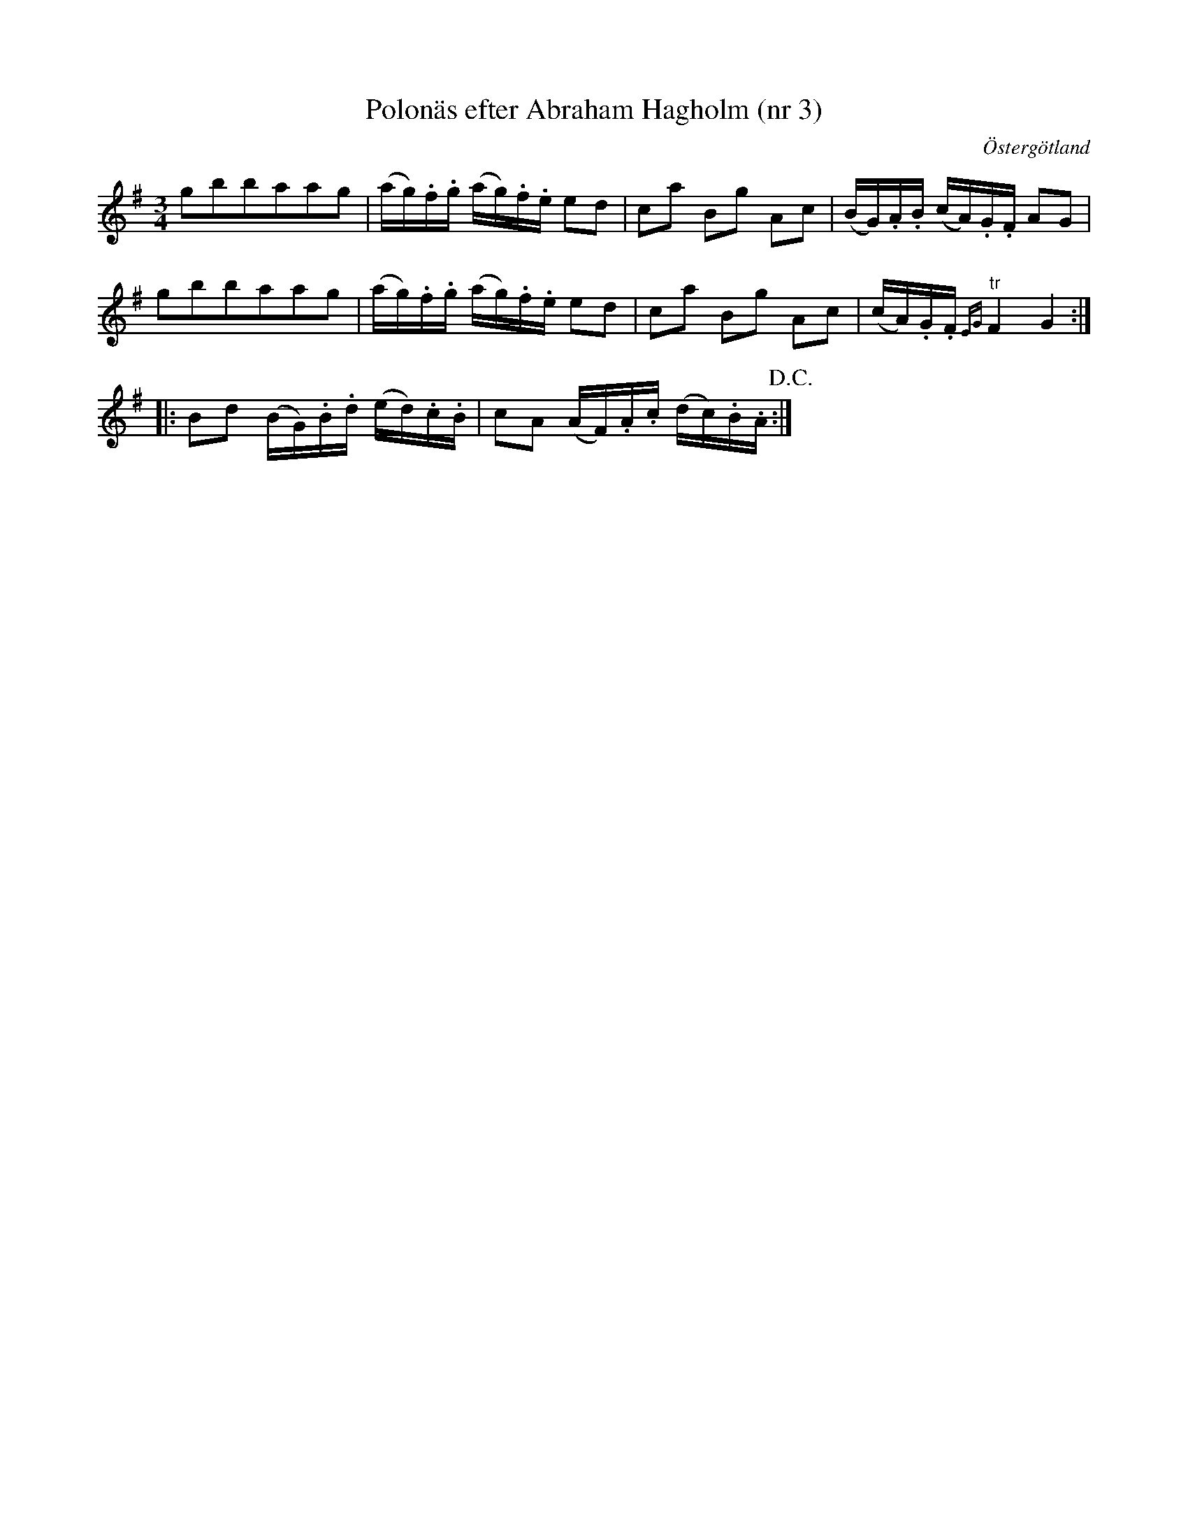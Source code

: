 %%abc-charset utf-8

X: 3
T: Polonäs efter Abraham Hagholm (nr 3)
S: efter Abraham Hagholm
R: Polonäs
O: Östergötland
B: Abraham Hagholms notbok, nr 3
B: http://www.smus.se/earkiv/fmk/browselarge.php?lang=sw&katalogid=M+26&bildnr=00006
Z: Nils L
M: 3/4
L: 1/16
%%graceslurs 0
K: Em
g2b2b2a2a2g2 | (ag).f.g (ag).f.e e2d2 | c2a2 B2g2 A2c2 | (BG).A.B (cA).G.F A2G2 |
g2b2b2a2a2g2 | (ag).f.g (ag).f.e e2d2 | c2a2 B2g2 A2c2 | (cA).G.F "^tr"{EG}F4 G4 ::
B2d2 (BG).B.d (ed).c.B | c2A2 (AF).A.c (dc).B.A !D.C.! :|

